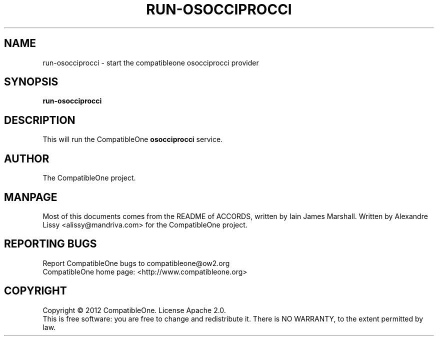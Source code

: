 .TH RUN-OSOCCIPROCCI "7" "October 2012" "CompatibleOne" "Platform"
.SH NAME
run\-osocciprocci \- start the compatibleone osocciprocci provider
.SH SYNOPSIS
\fBrun-osocciprocci\fR
.PP
.SH DESCRIPTION
.\" Add any additional description here
.PP
This will run the CompatibleOne \fBosocciprocci\fR service.
.SH AUTHOR
The CompatibleOne project.
.SH MANPAGE
Most of this documents comes from the README of ACCORDS, written by Iain James Marshall.
Written by Alexandre Lissy <alissy@mandriva.com> for the CompatibleOne project.
.SH "REPORTING BUGS"
Report CompatibleOne bugs to compatibleone@ow2.org
.br
CompatibleOne home page: <http://www.compatibleone.org>
.SH COPYRIGHT
Copyright \(co 2012 CompatibleOne.
License Apache 2.0.
.br
This is free software: you are free to change and redistribute it.
There is NO WARRANTY, to the extent permitted by law.
